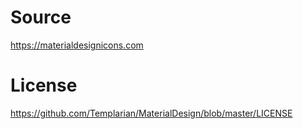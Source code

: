 * Source
[[https://materialdesignicons.com]]

* License
[[https://github.com/Templarian/MaterialDesign/blob/master/LICENSE]]

